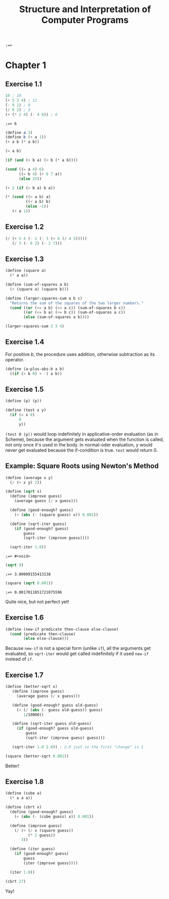 #+TITLE: Structure and Interpretation of Computer Programs
#+STARTUP: nohideblocks
#+PROPERTY: header-args :exports both

#+name: commentify
#+begin_src emacs-lisp :var result="" :exports none
(concat ";=> " (format "%s" result))
#+end_src

#+RESULTS: commentify
: ;=> 


* Chapter 1
:PROPERTIES:
:header-args:scheme: :session *sicp* :post commentify(*this*) 
:END:

** Exercise 1.1
#+begin_src scheme :exports both
  10 ; 10
  (+ 5 3 4) ; 12
  (- 9 1) ; 8
  (/ 6 2) ; 3
  (+ (* 2 4) (- 4 6)) ; 6
#+end_src

#+RESULTS:
: ;=> 6

#+begin_src scheme
  (define a 3)
  (define b (+ a 1))
  (+ a b (* a b))
#+end_src

#+RESULTS:
: ;=> 19

#+begin_src scheme
  (= a b)
#+end_src

#+RESULTS:
: ;=> #f

#+begin_src scheme
  (if (and (> b a) (< b (* a b))))
#+end_src

#+RESULTS:
: ;=> 

#+begin_src scheme
  (cond ((= a 4) 6)
        ((= b 4) (+ 6 7 a))
        (else 25))
#+end_src

#+RESULTS:
: ;=> 16

#+begin_src scheme
  (+ 2 (if (> b a) b a))
#+end_src

#+RESULTS:
: ;=> 6

#+begin_src scheme
  (* (cond ((> a b) a)
           ((< a b) b)
           (else -1))
     (+ a 1))
#+end_src

#+RESULTS:
: ;=> 16

** Exercise 1.2
#+begin_src scheme
  (/ (+ 5 4 (- 2 (- 3 (+ 6 (/ 4 5)))))
     (/ 3 (- 6 2) (- 2 7)))
#+end_src

#+RESULTS:
: ;=> -296/3

** Exercise 1.3
#+begin_src scheme
  (define (square a)
    (* a a))

  (define (sum-of-squares a b)
    (+ (square a) (square b)))

  (define (larger-squares-sum a b c)
    "Returns the sum of the squares of the two larger numbers."
    (cond ((or (<= a b) (<= a c)) (sum-of-squares b c))
          ((or (<= b a) (<= b c)) (sum-of-squares a c))
          (else (sum-of-squares a b))))

  (larger-squares-sum 2 3 4)
#+end_src

#+RESULTS:
: ;=> 25

** Exercise 1.4
For positive /b/, the procedure uses addition, otherwise subtraction as its operator.

#+begin_src scheme
  (define (a-plus-abs-b a b)
    ((if (> b 0) + -) a b))
#+end_src

#+RESULTS:
: ;=> #<void>

** Exercise 1.5
#+begin_src scheme
  (define (p) (p))

  (define (test x y)
    (if (= x 0)
        0
        y))
#+end_src

#+RESULTS:
: ;=> #<void>

=(test 0 (p))= would loop indefinitely in applicative-order evaluation (as in Scheme), because the argument gets evaluated when the function is called, not only once it's used in the body. In normal-oder evaluation, y would never get evaluated because the if-condition is true. =test= would return 0.

** Example: Square Roots using Newton's Method
#+begin_src scheme
  (define (average x y)
    (/ (+ x y) 2))
  
  (define (sqrt x)
    (define (improve guess)
      (average guess (/ x guess)))

    (define (good-enough? guess)
      (< (abs (- (square guess) x)) 0.001))

    (define (sqrt-iter guess)
      (if (good-enough? guess)
          guess
          (sqrt-iter (improve guess))))

    (sqrt-iter 1.0))
  #+end_src

  #+RESULTS:
  : ;=> #<void>

  #+begin_src scheme
    (sqrt 9)
  #+end_src

  #+RESULTS:
  : ;=> 3.00009155413138

  #+begin_src scheme
    (square (sqrt 0.001))
  #+end_src

  #+RESULTS:
  : ;=> 0.0017011851721075596

  Quite nice, but not perfect yet!

** Exercise 1.6
#+begin_src scheme
  (define (new-if predicate then-clause else-clause)
    (cond (predicate then-clause)
          (else else-clause)))
#+end_src

#+RESULTS:
: ;=> #<void>

Because =new-if= is not a special form (unlike =if=), all the arguments get evaluated, so =sqrt-iter= would get called indefinitely if it used =new-if= instead of =if=.

** Exercise 1.7
#+begin_src scheme
  (define (better-sqrt x)
     (define (improve guess)
       (average guess (/ x guess)))

     (define (good-enough? guess old-guess)
       (< (/ (abs (- guess old-guess)) guess)
          1/10000))

     (define (sqrt-iter guess old-guess)
       (if (good-enough? guess old-guess)
           guess
           (sqrt-iter (improve guess) guess)))

     (sqrt-iter 1.0 2.0)) ; 2.0 just so the first "change" is 1
#+end_src

#+RESULTS:
: ;=> #<void>

#+begin_src scheme
  (square (better-sqrt 0.001))
#+end_src

#+RESULTS:
: ;=> 0.001000000000000034

Better!

** Exercise 1.8
#+begin_src scheme
  (define (cube a)
    (* a a a))

  (define (cbrt x)
    (define (good-enough? guess)
      (< (abs (- (cube guess) x)) 0.001))

    (define (improve guess)
      (/ (+ (/ x (square guess))
            (* 2 guess))
         3))

    (define (iter guess)
      (if (good-enough? guess)
          guess
          (iter (improve guess))))

    (iter 1.0))
#+end_src

#+RESULTS:
: ;=> #<void>

#+begin_src scheme
  (cbrt 27)
#+end_src

#+RESULTS:
: ;=> 3.0000005410641766

Yay!
